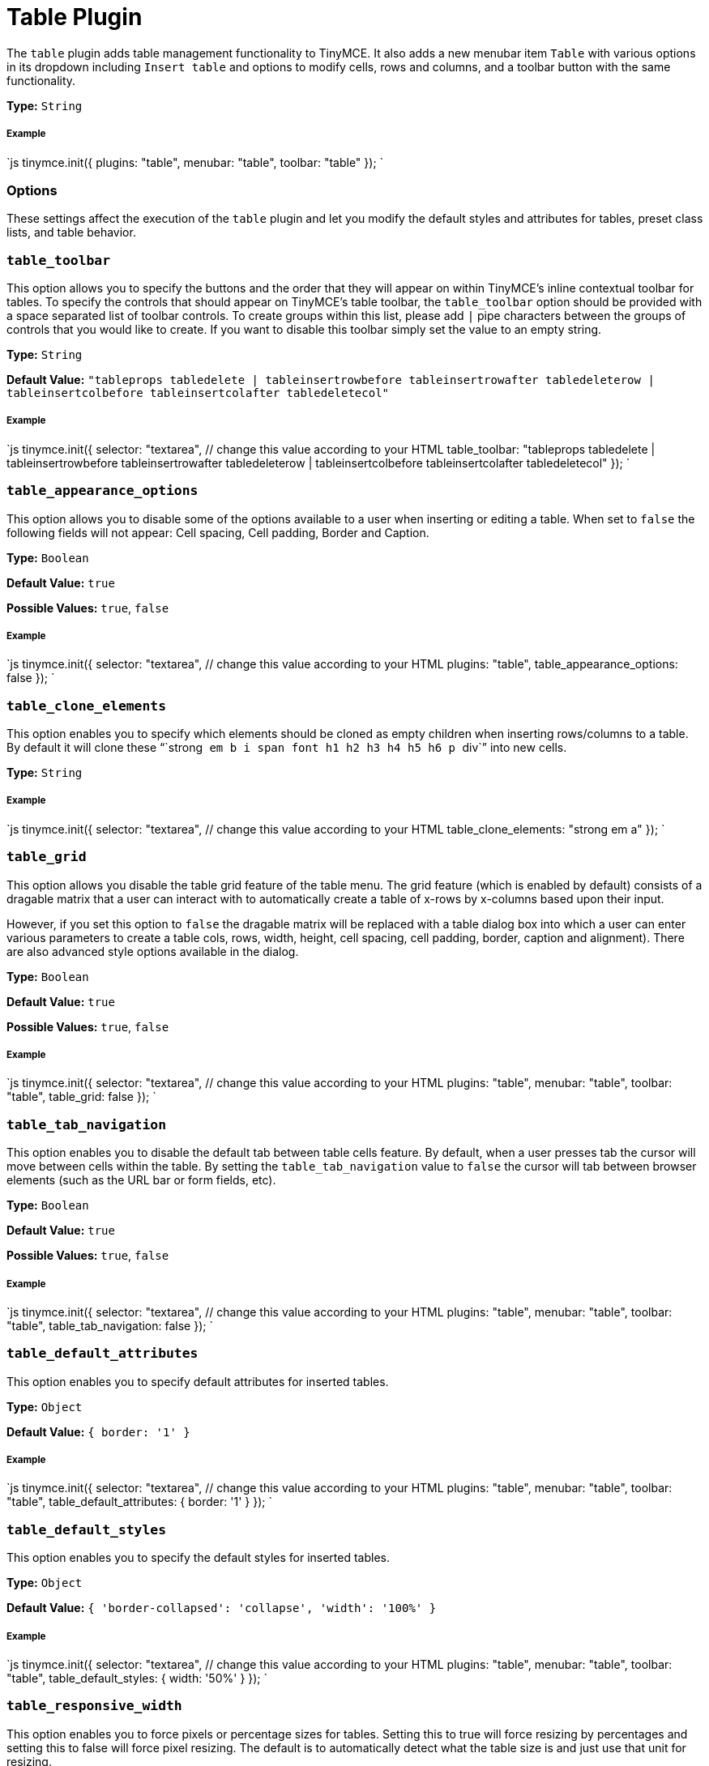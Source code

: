 = Table Plugin
:controls: toolbar button, menu item
:description: Table editing features.
:keywords: row cell column table_appearance_options table_clone_elements table_grid table_tab_navigation table_default_attributes table_default_styles table_class_list table_cell_class_list table_row_class_list table_advtab table_cell_advtab table_row_advtab
:title_nav: Table

The `table` plugin adds table management functionality to TinyMCE. It also adds a new menubar item `Table` with various options in its dropdown including `Insert table` and options to modify cells, rows and columns, and a toolbar button with the same functionality.

*Type:* `String`

===== Example

`js
tinymce.init({
  plugins: "table",
  menubar: "table",
  toolbar: "table"
});
`

=== Options

These settings affect the execution of the `table` plugin and let you modify the default styles and attributes for tables, preset class lists, and table behavior.

=== `table_toolbar`

This option allows you to specify the buttons and the order that they will appear on within TinyMCE's inline contextual toolbar for tables. To specify the controls that should appear on TinyMCE's table toolbar, the `table_toolbar` option should be provided with a space separated list of toolbar controls. To create groups within this list, please add `|` pipe characters between the groups of controls that you would like to create. If you want to disable this toolbar simply set the value to an empty string.

*Type:* `String`

*Default Value:* `"tableprops tabledelete | tableinsertrowbefore tableinsertrowafter tabledeleterow | tableinsertcolbefore tableinsertcolafter tabledeletecol"`

[discrete]
===== Example

`js
tinymce.init({
  selector: "textarea",  // change this value according to your HTML
  table_toolbar: "tableprops tabledelete | tableinsertrowbefore tableinsertrowafter tabledeleterow | tableinsertcolbefore tableinsertcolafter tabledeletecol"
});
`

=== `table_appearance_options`

This option allows you to disable some of the options available to a user when inserting or editing a table. When set to `false` the following fields will not appear: Cell spacing, Cell padding, Border and Caption.

*Type:* `Boolean`

*Default Value:* `true`

*Possible Values:*  `true`, `false`

[discrete]
===== Example

`js
tinymce.init({
  selector: "textarea",  // change this value according to your HTML
  plugins: "table",
  table_appearance_options: false
});
`

=== `table_clone_elements`

This option enables you to specify which elements should be cloned as empty children when inserting rows/columns to a table. By default it will clone these "``strong`` `em` `b` `i` `span` `font` `h1` `h2` `h3` `h4` `h5` `h6` `p` ``div``" into new cells.

*Type:* `String`

[discrete]
===== Example

`js
tinymce.init({
  selector: "textarea",  // change this value according to your HTML
  table_clone_elements: "strong em a"
});
`

=== `table_grid`

This option allows you disable the table grid feature of the table menu. The grid feature (which is enabled by default) consists of a dragable matrix that a user can interact with to automatically create a table of x-rows by x-columns based upon their input.

However, if you set this option to `false` the dragable matrix will be replaced with a table dialog box into which a user can enter various parameters to create a table cols, rows, width, height, cell spacing, cell padding, border, caption and alignment). There are also advanced style options available in the dialog.

*Type:* `Boolean`

*Default Value:* `true`

*Possible Values:*  `true`, `false`

[discrete]
===== Example

`js
tinymce.init({
  selector: "textarea",  // change this value according to your HTML
  plugins: "table",
  menubar: "table",
  toolbar: "table",
  table_grid: false
});
`

=== `table_tab_navigation`

This option enables you to disable the default tab between table cells feature. By default, when a user presses tab the cursor will move between cells within the table. By setting the `table_tab_navigation` value to `false` the cursor will tab between browser elements (such as the URL bar or form fields, etc).

*Type:* `Boolean`

*Default Value:* `true`

*Possible Values:* `true`, `false`

[discrete]
===== Example

`js
tinymce.init({
  selector: "textarea",  // change this value according to your HTML
  plugins: "table",
  menubar: "table",
  toolbar: "table",
  table_tab_navigation: false
});
`

=== `table_default_attributes`

This option enables you to specify default attributes for inserted tables.

*Type:* `Object`

*Default Value:* `{ border: '1' }`

[discrete]
===== Example

`js
tinymce.init({
  selector: "textarea",  // change this value according to your HTML
  plugins: "table",
  menubar: "table",
  toolbar: "table",
  table_default_attributes: {
    border: '1'
  }
});
`

=== `table_default_styles`

This option enables you to specify the default styles for inserted tables.

*Type:* `Object`

*Default Value:* `{ 'border-collapsed': 'collapse', 'width': '100%' }`

[discrete]
===== Example

`js
tinymce.init({
  selector: "textarea",  // change this value according to your HTML
  plugins: "table",
  menubar: "table",
  toolbar: "table",
  table_default_styles: {
    width: '50%'
  }
});
`

=== `table_responsive_width`

This option enables you to force pixels or percentage sizes for tables. Setting this to true will force resizing by percentages and setting this to false
will force pixel resizing. The default is to automatically detect what the table size is and just use that unit for resizing.

*Type:* `boolean`

*Default Value:* `none`

[discrete]
===== Example

`js
tinymce.init({
  selector: "textarea",  // change this value according to your HTML
  plugins: "table",
  menubar: "table",
  toolbar: "table",
  table_responsive_width: false
});
`

=== `table_class_list`

This option enables you to specify a list of classes to present in the table options dialog box. This is useful if you want users to assign predefined classes to table elements.

*Type:* `String`

[discrete]
===== Example

`js
tinymce.init({
  selector: "textarea",  // change this value according to your HTML
  plugins: "table",
  menubar: "table",
  toolbar: "table",
  table_class_list: [
    {title: 'None', value: ''},
    {title: 'Dog', value: 'dog'},
    {title: 'Cat', value: 'cat'}
  ]
});
`

=== `table_cell_class_list`

This option enables you to specify a list of classes to present in the table cell options dialog box. This is useful if you want users to assign predefined classes to table cells.

*Type:* `String`

[discrete]
===== Example

`js
tinymce.init({
  selector: "textarea",  // change this value according to your HTML
  plugins: "table",
  menubar: "table",
  toolbar: "table",
  table_cell_class_list: [
    {title: 'None', value: ''},
    {title: 'Dog', value: 'dog'},
    {title: 'Cat', value: 'cat'}
  ]
});
`

=== `table_row_class_list`

This option enables you to specify a list of classes to present in the table row options dialog. This is useful if you want users to assign predefined classes to table rows.

*Type:* `String`

[discrete]
===== Example

`js
tinymce.init({
  selector: "textarea",  // change this value according to your HTML
  plugins: "table",
  menubar: "table",
  toolbar: "table",
  table_row_class_list: [
    {title: 'None', value: ''},
    {title: 'Dog', value: 'dog'},
    {title: 'Cat', value: 'cat'}
  ]
});
`

=== `table_advtab`

This option makes it possible to disable the advanced tab in the table dialog box. The advanced tab allows a user to input `style`, `border color` and `background color` values.

*Type:* `Boolean`

*Default Value:* `true`

*Possible Values:* `true`, `false`

[discrete]
===== Example

`js
tinymce.init({
  selector: "textarea",  // change this value according to your HTML
  plugins: "table",
  menubar: "table",
  toolbar: "table",
  table_advtab: false
});
`

=== `table_cell_advtab`

This option makes it possible to disable the advanced tab in the table cell dialog box. The advanced tab allows a user to input `style`, `border color` and `background color` values.

*Type:* `Boolean`

*Default Value:* `true`

*Possible Values:* `true`, `false`

[discrete]
===== Example

`js
tinymce.init({
  selector: "textarea",  // change this value according to your HTML
  plugins: "table",
  menubar: "table",
  toolbar: "table",
  table_cell_advtab: false
});
`

=== `table_row_advtab`

This option makes it possible to disable the advanced tab in the table row dialog box. The advanced tab allows a user to input `style`, `border color` and `background color` values.

*Type:* `Boolean`

*Default Value:* `true`

*Possible Values:* `true`, `false`

[discrete]
===== Example

`js
tinymce.init({
  selector: "textarea",  // change this value according to your HTML
  plugins: "table",
  menubar: "table",
  toolbar: "table",
  table_row_advtab: false
});
`

=== Examples of various table setups

Here are some examples of configuration for common setups.

[discrete]
===== No default attributes or styles on tables

`js
tinymce.init({
  plugins: "table",
  table_default_attributes: {},
  table_default_styles: {}
});
`

[discrete]
===== Pixel based resizing

`js
tinymce.init({
  plugins: "table",
  table_default_attributes: {},
  table_default_styles: {},
  table_responsive_width: false
});
`

[discrete]
===== Percentage based resizing

`js
tinymce.init({
  plugins: "table",
  table_default_attributes: {
    'border': '1'
  },
  table_default_styles: {
    'border-collapsed': 'collapse',
    'width': '100%'
  },
  table_responsive_width: true
});
`
